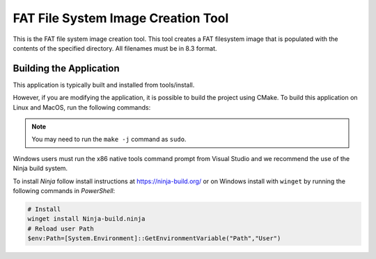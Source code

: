 ===================================
FAT File System Image Creation Tool
===================================

This is the FAT file system image creation tool. This tool creates a FAT filesystem image that is populated with the contents of the specified directory. All filenames must be in 8.3 format.


************************
Building the Application
************************

This application is typically built and installed from tools/install.

However, if you are modifying the application, it is possible to build the project using CMake. To build this application on Linux and MacOS, run the following commands:

.. tab:: Linux and MacOS

    .. code-block:: console

        $ cmake -B build
        $ cd build
        $ make -j

.. note::

   You may need to run the ``make -j`` command as ``sudo``.

Windows users must run the x86 native tools command prompt from Visual Studio and we recommend the use of the Ninja build system.

To install *Ninja* follow install instructions at https://ninja-build.org/ or on Windows
install with ``winget`` by running the following commands in *PowerShell*:

.. code-block:: PowerShell

    # Install
    winget install Ninja-build.ninja
    # Reload user Path
    $env:Path=[System.Environment]::GetEnvironmentVariable("Path","User")

.. tab:: doscon

    .. code-block:: x86 native tools command prompt

        $ cmake -G Ninja -B build
        $ cd build
        $ ninja
